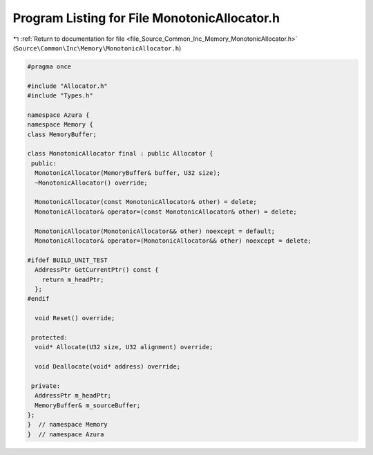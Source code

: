 
.. _program_listing_file_Source_Common_Inc_Memory_MonotonicAllocator.h:

Program Listing for File MonotonicAllocator.h
=============================================

|exhale_lsh| :ref:`Return to documentation for file <file_Source_Common_Inc_Memory_MonotonicAllocator.h>` (``Source\Common\Inc\Memory\MonotonicAllocator.h``)

.. |exhale_lsh| unicode:: U+021B0 .. UPWARDS ARROW WITH TIP LEFTWARDS

.. code-block:: cpp

   #pragma once
   
   #include "Allocator.h"
   #include "Types.h"
   
   namespace Azura {
   namespace Memory {
   class MemoryBuffer;
   
   class MonotonicAllocator final : public Allocator {
    public:
     MonotonicAllocator(MemoryBuffer& buffer, U32 size);
     ~MonotonicAllocator() override;
   
     MonotonicAllocator(const MonotonicAllocator& other) = delete;
     MonotonicAllocator& operator=(const MonotonicAllocator& other) = delete;
   
     MonotonicAllocator(MonotonicAllocator&& other) noexcept = default;
     MonotonicAllocator& operator=(MonotonicAllocator&& other) noexcept = delete;
   
   #ifdef BUILD_UNIT_TEST
     AddressPtr GetCurrentPtr() const {
       return m_headPtr;
     };
   #endif
   
     void Reset() override;
   
    protected:
     void* Allocate(U32 size, U32 alignment) override;
   
     void Deallocate(void* address) override;
   
    private:
     AddressPtr m_headPtr;
     MemoryBuffer& m_sourceBuffer;
   };
   }  // namespace Memory
   }  // namespace Azura
